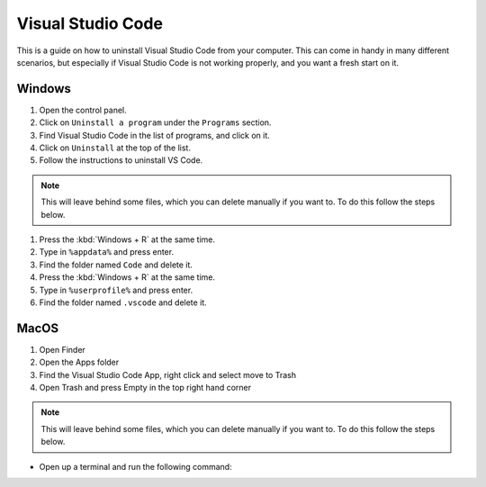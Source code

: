 .. _Deleting Visual Studio Code:


Visual Studio Code
============================

This is a guide on how to uninstall Visual Studio Code from your computer.  
This can come in handy in many different scenarios, but especially if Visual Studio Code is not working properly, and you want a fresh start on it. 


Windows
---------------------------------------

1. Open the control panel.
2. Click on ``Uninstall a program`` under the ``Programs`` section.
3. Find Visual Studio Code in the list of programs, and click on it.
4. Click on ``Uninstall`` at the top of the list.
5. Follow the instructions to uninstall VS Code.

.. note::

   This will leave behind some files, which you can delete manually if you want to. To do this follow the steps below.

1. Press the :kbd:`Windows + R` at the same time.
2. Type in ``%appdata%`` and press enter.
3. Find the folder named ``Code`` and delete it.
4. Press the :kbd:`Windows + R` at the same time.
5. Type in ``%userprofile%`` and press enter.
6. Find the folder named ``.vscode`` and delete it.


MacOS
----------------------

1. Open Finder
2. Open the Apps folder
3. Find the Visual Studio Code App, right click and select move to Trash
4. Open Trash and press Empty in the top right hand corner

.. note::

   This will leave behind some files, which you can delete manually if you want to. To do this follow the steps below.

* Open up a terminal and run the following command:

.. tab:: {{ macos }}

   .. code-block:: bash

      rm -rf ~/.vscode
      rm -rf "~/Library/Application Support/Code"

